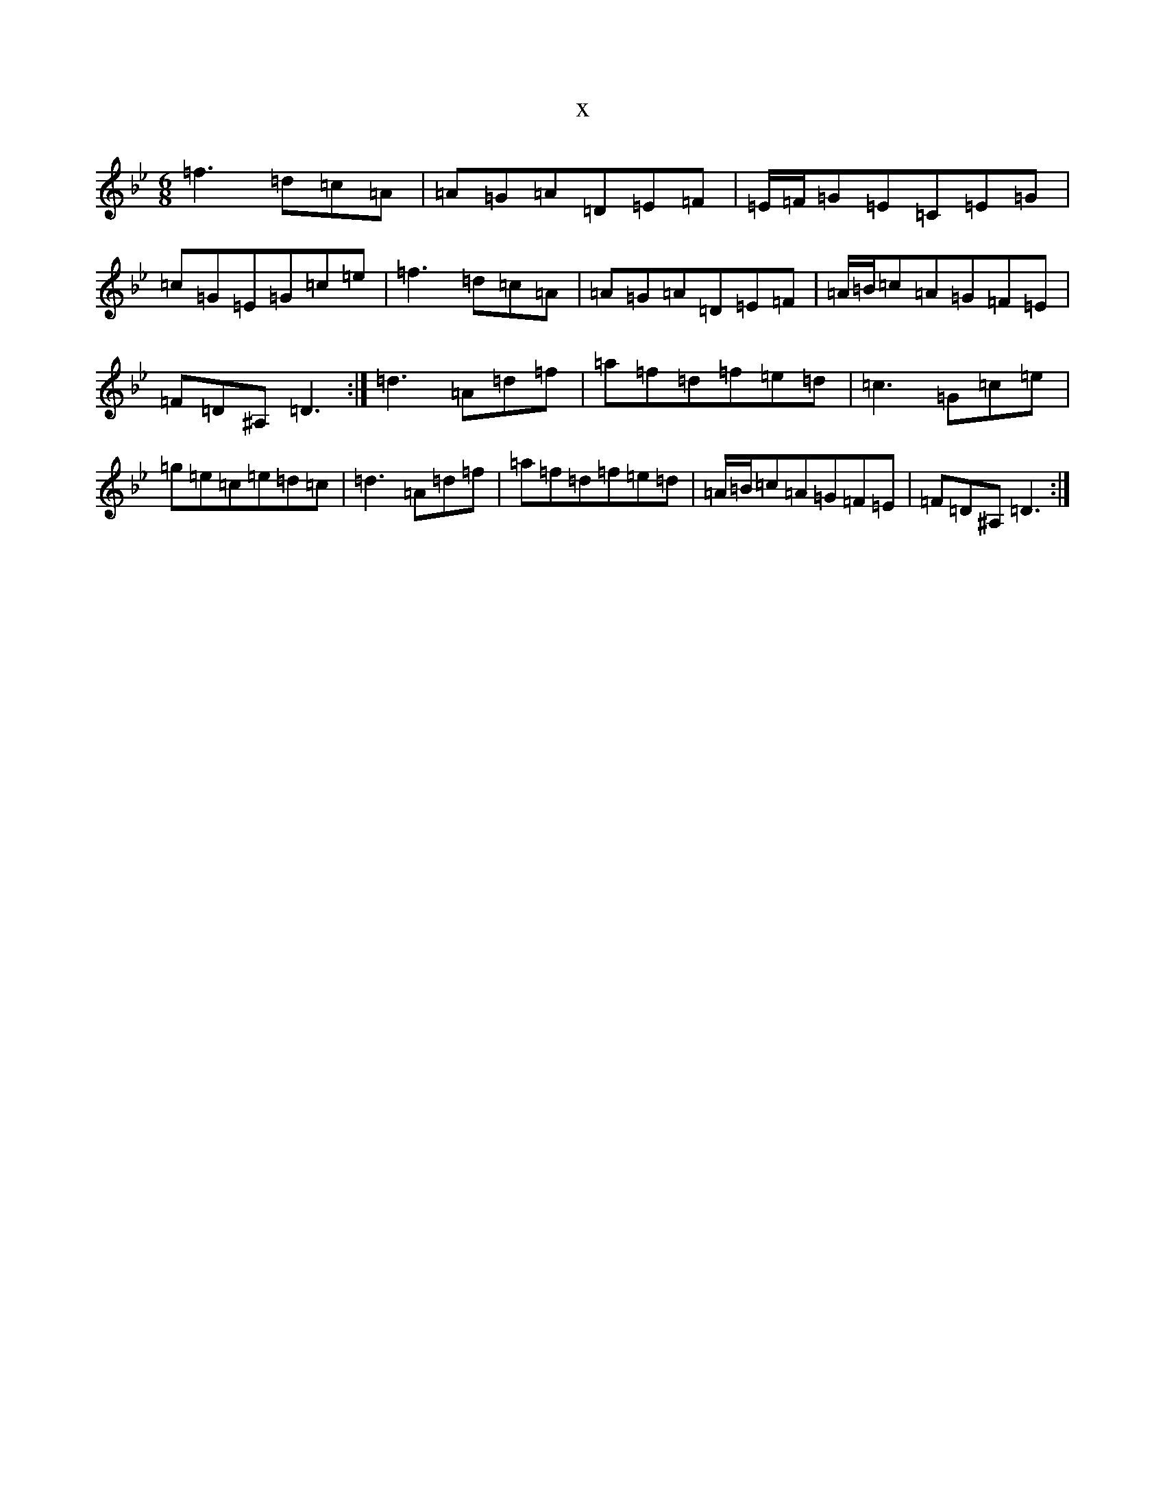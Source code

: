 X:14224
T:x
L:1/8
M:6/8
K: C Dorian
=f3=d=c=A|=A=G=A=D=E=F|=E/2=F/2=G=E=C=E=G|=c=G=E=G=c=e|=f3=d=c=A|=A=G=A=D=E=F|=A/2=B/2=c=A=G=F=E|=F=D^A,=D3:|=d3=A=d=f|=a=f=d=f=e=d|=c3=G=c=e|=g=e=c=e=d=c|=d3=A=d=f|=a=f=d=f=e=d|=A/2=B/2=c=A=G=F=E|=F=D^A,=D3:|